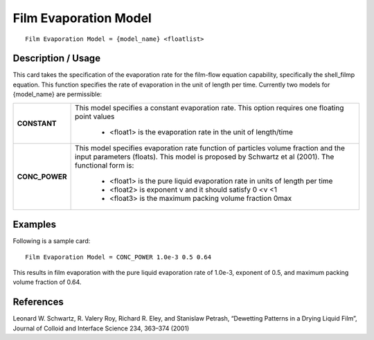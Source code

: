 **************************
**Film Evaporation Model**
**************************

::

   Film Evaporation Model = {model_name} <floatlist>

-----------------------
**Description / Usage**
-----------------------

This card takes the specification of the evaporation rate for the film-flow equation
capability, specifically the shell_filmp equation. This function specifies the rate
of evaporation in the unit of length per time. Currently two models for
{model_name} are permissible:

+--------------------------+-------------------------------------------------------------------------------------+
|**CONSTANT**              |This model specifies a constant evaporation rate. This option requires one floating  |
|                          |point values                                                                         |
|                          |                                                                                     |
|                          | * <float1> is the evaporation rate in the unit of length/time                       |
+--------------------------+-------------------------------------------------------------------------------------+
|**CONC_POWER**            |This model specifies evaporation rate function of particles volume fraction and the  |
|                          |input parameters (floats). This model is proposed by Schwartz et al (2001). The      |
|                          |functional form is:                                                                  |
|                          |                                                                                     |
|                          | * <float1> is the pure liquid evaporation rate in units of length per time          |
|                          | * <float2> is exponent v and it should satisfy 0 <ν <1                              |
|                          | * <float3> is the maximum packing volume fraction 0max                              |
+--------------------------+-------------------------------------------------------------------------------------+

.. figure:: /figures/494_goma_physics.png
	:align: center
	:width: 90%

------------
**Examples**
------------

Following is a sample card:

::

   Film Evaporation Model = CONC_POWER 1.0e-3 0.5 0.64

This results in film evaporation with the pure liquid evaporation rate of 1.0e-3, exponent
of 0.5, and maximum packing volume fraction of 0.64.




--------------
**References**
--------------

Leonard W. Schwartz, R. Valery Roy, Richard R. Eley, and Stanislaw Petrash,
“Dewetting Patterns in a Drying Liquid Film”, Journal of Colloid and Interface
Science 234, 363–374 (2001)
